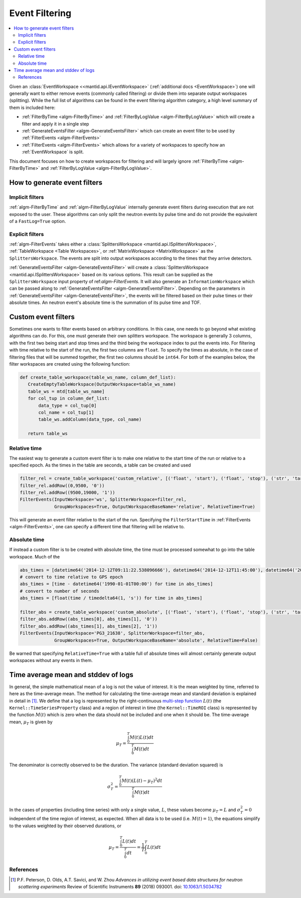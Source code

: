 .. _EventFiltering:

===============
Event Filtering
===============

.. contents::
   :local:

Given an :class:`EventWorkspace <<mantid.api.IEventWorkspace>` (:ref:`additional docs <EventWorkspace>`)
one will generally want to either remove events (commonly called filtering) or divide them into separate output workspaces (splitting).
While the full list of algorithms can be found in the event filtering algorithm category, a high level summary of them is included here:

* :ref:`FilterByTime <algm-FilterByTime>` and :ref:`FilterByLogValue <algm-FilterByLogValue>` which will create a filter and apply it in a single step
* :ref:`GenerateEventsFilter <algm-GenerateEventsFilter>` which can create an event filter to be used by :ref:`FilterEvents <algm-FilterEvents>`
* :ref:`FilterEvents <algm-FilterEvents>` which allows for a variety of workspaces to specify how an :ref:`EventWorkspace` is split.


This document focuses on how to create workspaces for filtering and will largely
ignore :ref:`FilterByTime <algm-FilterByTime>` and
:ref:`FilterByLogValue <algm-FilterByLogValue>`.


How to generate event filters
=============================

Implicit filters
----------------

:ref:`algm-FilterByTime` and :ref:`algm-FilterByLogValue` internally
generate event filters during execution that are not exposed to the
user. These algorithms can only split the neutron events by pulse
time and do not provide the equivalent of a ``FastLog=True`` option.

Explicit filters
----------------

:ref:`algm-FilterEvents` takes either a :class:`SplittersWorkspace
<mantid.api.ISplittersWorkspace>`, :ref:`TableWorkspace <Table
Workspaces>`, or :ref:`MatrixWorkspace <MatrixWorkspace>` as the
``SplittersWorkspace``. The events are split into output workspaces
according to the times that they arrive detectors.

:ref:`GenerateEventsFilter <algm-GenerateEventsFilter>` will create a
:class:`SplittersWorkspace <mantid.api.ISplittersWorkspace>` based on
its various options. This result can be supplied as the
``SplittersWorkspace`` input property of ref:`algm-FilterEvents`. It
will also generate an ``InformationWorkspace`` which can be passed
along to :ref:`GenerateEventsFilter <algm-GenerateEventsFilter>`.
Depending on the parameters in :ref:`GenerateEventsFilter
<algm-GenerateEventsFilter>`, the events will be filtered based on
their pulse times or their absolute times.  An neutron event's
absolute time is the summation of its pulse time and TOF.

Custom event filters
====================

Sometimes one wants to filter events based on arbitrary conditions. In
this case, one needs to go beyond what existing algorithms can do. For
this, one must generate their own splitters workspace. The workspace
is generally 3 columns, with the first two being start and stop times
and the third being the workspace index to put the events into. For
filtering with time relative to the start of the run, the first two
columns are ``float``. To specify the times as absolute, in the case
of filtering files that will be summed together, the first two columns
should be ``int64``. For both of the examples below, the filter
workspaces are created using the following function:

.. code-block:: python

   def create_table_workspace(table_ws_name, column_def_list):
      CreateEmptyTableWorkspace(OutputWorkspace=table_ws_name)
      table_ws = mtd[table_ws_name]
      for col_tup in column_def_list:
          data_type = col_tup[0]
          col_name = col_tup[1]
          table_ws.addColumn(data_type, col_name)

      return table_ws

Relative time
-------------

The easiest way to generate a custom event filter is to make one
relative to the start time of the run or relative to a specified
epoch. As the times in the table are seconds, a table can be created
and used

.. code-block:: python

   filter_rel = create_table_workspace('custom_relative', [('float', 'start'), ('float', 'stop'), ('str', 'target')])
   filter_rel.addRow((0,9500, '0'))
   filter_rel.addRow((9500,19000, '1'))
   FilterEvents(InputWorkspace='ws', SplitterWorkspace=filter_rel,
                GroupWorkspaces=True, OutputWorkspaceBaseName='relative', RelativeTime=True)

This will generate an event filter relative to the start of the
run. Specifying the ``FilterStartTime`` in :ref:`FilterEvents
<algm-FilterEvents>`, one can specify a different time that filtering
will be relative to.

Absolute time
-------------

If instead a custom filter is to be created with absolute time, the
time must be processed somewhat to go into the table workspace. Much of the

.. code-block:: python

   abs_times = [datetime64('2014-12-12T09:11:22.538096666'), datetime64('2014-12-12T11:45:00'), datetime64('2014-12-12T14:14:00')]
   # convert to time relative to GPS epoch
   abs_times = [time - datetime64('1990-01-01T00:00') for time in abs_times]
   # convert to number of seconds
   abs_times = [float(time / timedelta64(1, 's')) for time in abs_times]

   filter_abs = create_table_workspace('custom_absolute', [('float', 'start'), ('float', 'stop'), ('str', 'target')])
   filter_abs.addRow((abs_times[0], abs_times[1], '0'))
   filter_abs.addRow((abs_times[1], abs_times[2], '1'))
   FilterEvents(InputWorkspace='PG3_21638', SplitterWorkspace=filter_abs,
                GroupWorkspaces=True, OutputWorkspaceBaseName='absolute', RelativeTime=False)

Be warned that specifying ``RelativeTime=True`` with a table full of
absolute times will almost certainly generate output workspaces
without any events in them.

Time average mean and stddev of logs
====================================

In general, the simple mathematical mean of a log is not the value of interest.
It is the mean weighted by time, referred to here as the time-average mean.
The method for calculating the time-average mean and standard deviation is explained in detail in [1]_.
We define that a log is represented by the right-continuous `multi-step function <https://en.wikipedia.org/wiki/Step_function>`_ :math:`L(t)` (the ``Kernel::TimeSeriesProperty`` class) and a region of interest in time (the ``Kernel::TimeROI`` class) is represented by the function :math:`M(t)` which is zero when the data should not be included and one when it should be.
The time-average mean, :math:`\mu_T` is given by

.. math::

   \mu_T = \frac{\int_0^T M(t) L(t) dt}{\int_0^T M(t) dt}

The denominator is correctly observed to be the duration.
The variance (standard deviation squared) is

.. math::

   \sigma_T^2 = \frac{\int_0^T M(t) (L(t) - \mu_T)^2 dt}{\int_0^T M(t) dt}

In the cases of properties (including time series) with only a single value, :math:`L`, these values become :math:`\mu_T = L` and :math:`\sigma_T^2=0` independent of the time region of interest, as expected.
When all data is to be used (i.e. :math:`M(t) = 1`), the equations simplify to the values weighted by their observed durations, or

.. math::

   \mu_T = \frac{\int_0^T L(t) dt}{\int_0^T dt} = \frac{1}{T} \int_0^T L(t) dt


References
----------

.. [1] P.F. Peterson, D. Olds, A.T. Savici, and W. Zhou *Advances in utilizing event based data structures for neutron scattering experiments* Review of Scientific Instruments **89** (2018) 093001. doi: `10.1063/1.5034782 <https://doi.org/10.1063/1.5034782>`_


.. categories:: Concepts
